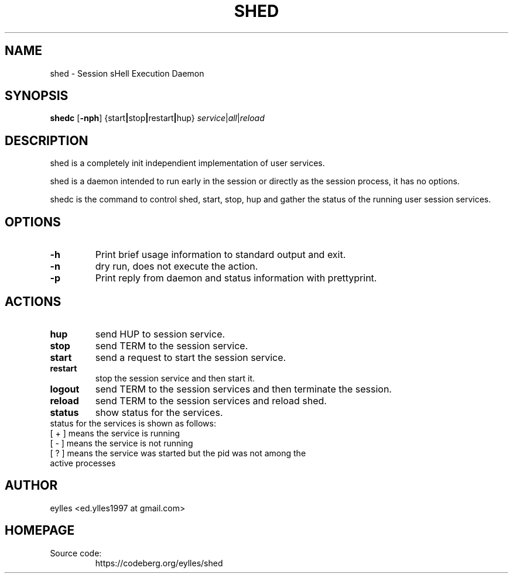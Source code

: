 .TH SHED 1 shed\-VERSION
.SH NAME
shed \- Session sHell Execution Daemon
.SH SYNOPSIS
.B shedc
.RB [ \-nph ]
.RB { \fB start | stop | restart | hup \fP }
.IR service | all | reload
.SH DESCRIPTION
.P
shed is a completely init independient implementation of user services.
.P
shed is a daemon intended to run early in the session or directly as the session
process, it has no options.
.P
shedc is the command to control shed, start, stop, hup and gather the status of
the running user session services.
.SH OPTIONS
.TP
.B "\-h"
Print brief usage information to standard output and exit.
.TP
.B "\-n"
dry run, does not execute the action.
.TP
.B "\-p"
Print reply from daemon and status information with prettyprint.
.SH ACTIONS
.TP
.B "hup"
send HUP to session service.
.TP
.B "stop"
send TERM to the session service.
.TP
.B "start"
send a request to start the session service.
.TP
.B "restart"
stop the session service and then start it.
.TP
.B "logout"
send TERM to the session services and then terminate the session.
.TP
.B "reload"
send TERM to the session services and reload shed.
.TP
.B "status"
show status for the services.
.TP
status for the services is shown as follows:
.TP
[ + ] means the service is running
.TP
[ - ] means the service is not running
.TP
[ ? ] means the service was started but the pid was not among the active processes
.SH AUTHOR
.EX
eylles                 <ed.ylles1997 at gmail.com>
.EE
.SH HOMEPAGE
.TP
Source code:
.EE
https://codeberg.org/eylles/shed
.EX

